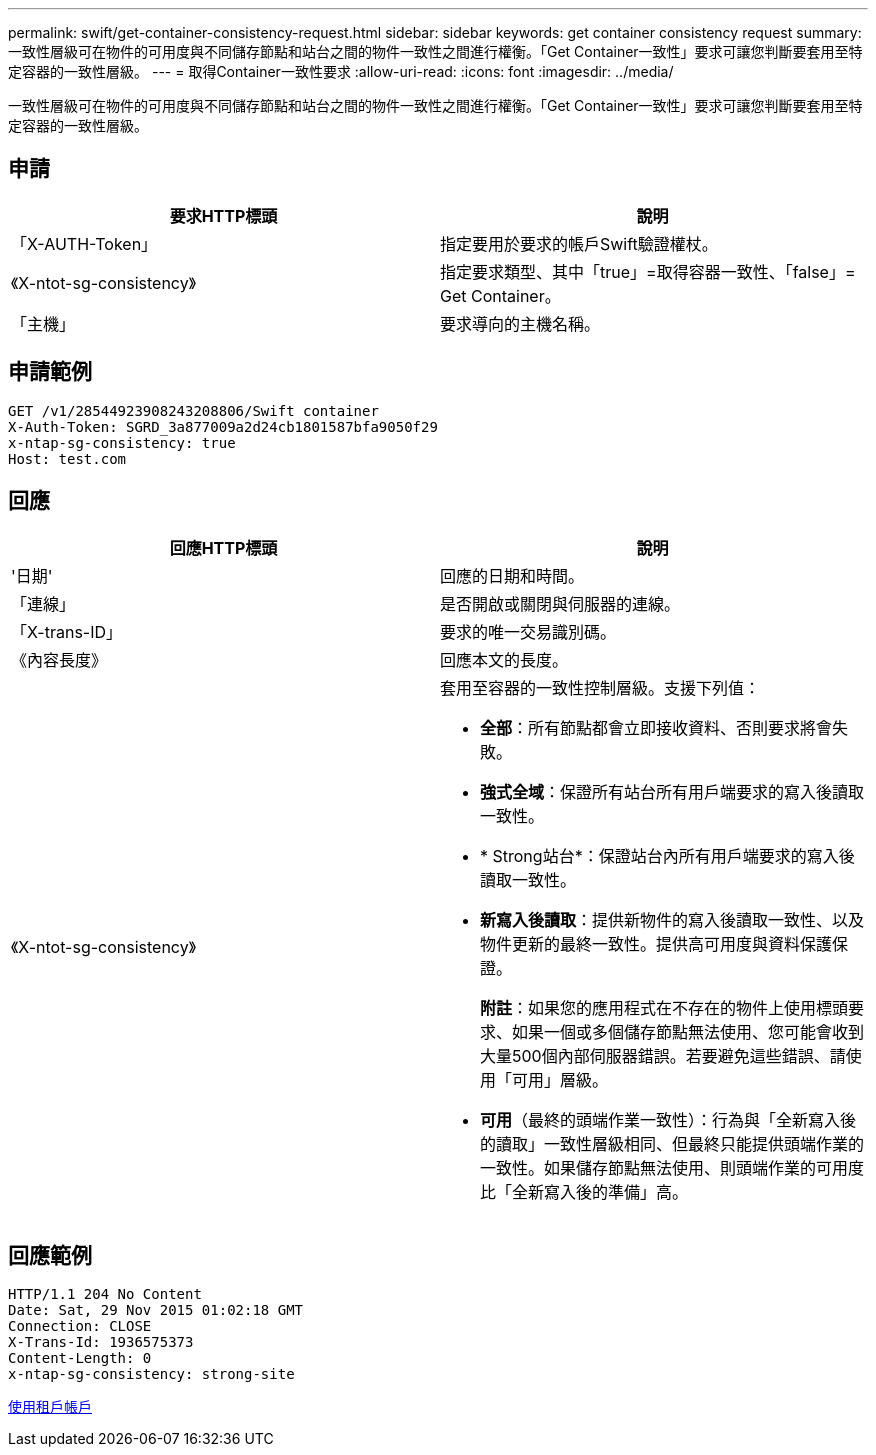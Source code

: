 ---
permalink: swift/get-container-consistency-request.html 
sidebar: sidebar 
keywords: get container consistency request 
summary: 一致性層級可在物件的可用度與不同儲存節點和站台之間的物件一致性之間進行權衡。「Get Container一致性」要求可讓您判斷要套用至特定容器的一致性層級。 
---
= 取得Container一致性要求
:allow-uri-read: 
:icons: font
:imagesdir: ../media/


[role="lead"]
一致性層級可在物件的可用度與不同儲存節點和站台之間的物件一致性之間進行權衡。「Get Container一致性」要求可讓您判斷要套用至特定容器的一致性層級。



== 申請

|===
| 要求HTTP標頭 | 說明 


 a| 
「X-AUTH-Token」
 a| 
指定要用於要求的帳戶Swift驗證權杖。



 a| 
《X-ntot-sg-consistency》
 a| 
指定要求類型、其中「true」=取得容器一致性、「false」= Get Container。



 a| 
「主機」
 a| 
要求導向的主機名稱。

|===


== 申請範例

[listing]
----
GET /v1/28544923908243208806/Swift container
X-Auth-Token: SGRD_3a877009a2d24cb1801587bfa9050f29
x-ntap-sg-consistency: true
Host: test.com
----


== 回應

|===
| 回應HTTP標頭 | 說明 


 a| 
'日期'
 a| 
回應的日期和時間。



 a| 
「連線」
 a| 
是否開啟或關閉與伺服器的連線。



 a| 
「X-trans-ID」
 a| 
要求的唯一交易識別碼。



 a| 
《內容長度》
 a| 
回應本文的長度。



 a| 
《X-ntot-sg-consistency》
 a| 
套用至容器的一致性控制層級。支援下列值：

* *全部*：所有節點都會立即接收資料、否則要求將會失敗。
* *強式全域*：保證所有站台所有用戶端要求的寫入後讀取一致性。
* * Strong站台*：保證站台內所有用戶端要求的寫入後讀取一致性。
* *新寫入後讀取*：提供新物件的寫入後讀取一致性、以及物件更新的最終一致性。提供高可用度與資料保護保證。
+
*附註*：如果您的應用程式在不存在的物件上使用標頭要求、如果一個或多個儲存節點無法使用、您可能會收到大量500個內部伺服器錯誤。若要避免這些錯誤、請使用「可用」層級。

* *可用*（最終的頭端作業一致性）：行為與「全新寫入後的讀取」一致性層級相同、但最終只能提供頭端作業的一致性。如果儲存節點無法使用、則頭端作業的可用度比「全新寫入後的準備」高。


|===


== 回應範例

[listing]
----
HTTP/1.1 204 No Content
Date: Sat, 29 Nov 2015 01:02:18 GMT
Connection: CLOSE
X-Trans-Id: 1936575373
Content-Length: 0
x-ntap-sg-consistency: strong-site
----
xref:../tenant/index.adoc[使用租戶帳戶]
